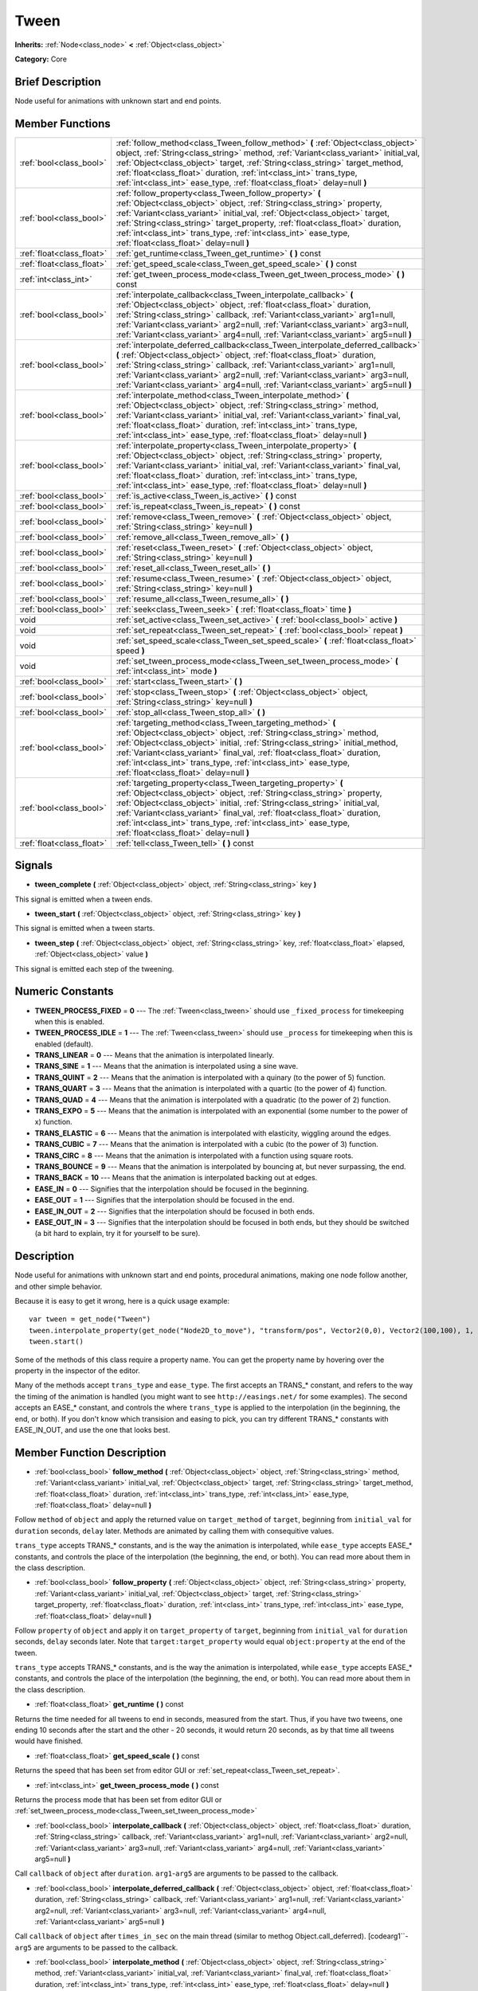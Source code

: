.. Generated automatically by doc/tools/makerst.py in Godot's source tree.
.. DO NOT EDIT THIS FILE, but the doc/base/classes.xml source instead.

.. _class_Tween:

Tween
=====

**Inherits:** :ref:`Node<class_node>` **<** :ref:`Object<class_object>`

**Category:** Core

Brief Description
-----------------

Node useful for animations with unknown start and end points.

Member Functions
----------------

+----------------------------+-------------------------------------------------------------------------------------------------------------------------------------------------------------------------------------------------------------------------------------------------------------------------------------------------------------------------------------------------------------------------------------------------------------------------+
| :ref:`bool<class_bool>`    | :ref:`follow_method<class_Tween_follow_method>`  **(** :ref:`Object<class_object>` object, :ref:`String<class_string>` method, :ref:`Variant<class_variant>` initial_val, :ref:`Object<class_object>` target, :ref:`String<class_string>` target_method, :ref:`float<class_float>` duration, :ref:`int<class_int>` trans_type, :ref:`int<class_int>` ease_type, :ref:`float<class_float>` delay=null  **)**             |
+----------------------------+-------------------------------------------------------------------------------------------------------------------------------------------------------------------------------------------------------------------------------------------------------------------------------------------------------------------------------------------------------------------------------------------------------------------------+
| :ref:`bool<class_bool>`    | :ref:`follow_property<class_Tween_follow_property>`  **(** :ref:`Object<class_object>` object, :ref:`String<class_string>` property, :ref:`Variant<class_variant>` initial_val, :ref:`Object<class_object>` target, :ref:`String<class_string>` target_property, :ref:`float<class_float>` duration, :ref:`int<class_int>` trans_type, :ref:`int<class_int>` ease_type, :ref:`float<class_float>` delay=null  **)**     |
+----------------------------+-------------------------------------------------------------------------------------------------------------------------------------------------------------------------------------------------------------------------------------------------------------------------------------------------------------------------------------------------------------------------------------------------------------------------+
| :ref:`float<class_float>`  | :ref:`get_runtime<class_Tween_get_runtime>`  **(** **)** const                                                                                                                                                                                                                                                                                                                                                          |
+----------------------------+-------------------------------------------------------------------------------------------------------------------------------------------------------------------------------------------------------------------------------------------------------------------------------------------------------------------------------------------------------------------------------------------------------------------------+
| :ref:`float<class_float>`  | :ref:`get_speed_scale<class_Tween_get_speed_scale>`  **(** **)** const                                                                                                                                                                                                                                                                                                                                                  |
+----------------------------+-------------------------------------------------------------------------------------------------------------------------------------------------------------------------------------------------------------------------------------------------------------------------------------------------------------------------------------------------------------------------------------------------------------------------+
| :ref:`int<class_int>`      | :ref:`get_tween_process_mode<class_Tween_get_tween_process_mode>`  **(** **)** const                                                                                                                                                                                                                                                                                                                                    |
+----------------------------+-------------------------------------------------------------------------------------------------------------------------------------------------------------------------------------------------------------------------------------------------------------------------------------------------------------------------------------------------------------------------------------------------------------------------+
| :ref:`bool<class_bool>`    | :ref:`interpolate_callback<class_Tween_interpolate_callback>`  **(** :ref:`Object<class_object>` object, :ref:`float<class_float>` duration, :ref:`String<class_string>` callback, :ref:`Variant<class_variant>` arg1=null, :ref:`Variant<class_variant>` arg2=null, :ref:`Variant<class_variant>` arg3=null, :ref:`Variant<class_variant>` arg4=null, :ref:`Variant<class_variant>` arg5=null  **)**                   |
+----------------------------+-------------------------------------------------------------------------------------------------------------------------------------------------------------------------------------------------------------------------------------------------------------------------------------------------------------------------------------------------------------------------------------------------------------------------+
| :ref:`bool<class_bool>`    | :ref:`interpolate_deferred_callback<class_Tween_interpolate_deferred_callback>`  **(** :ref:`Object<class_object>` object, :ref:`float<class_float>` duration, :ref:`String<class_string>` callback, :ref:`Variant<class_variant>` arg1=null, :ref:`Variant<class_variant>` arg2=null, :ref:`Variant<class_variant>` arg3=null, :ref:`Variant<class_variant>` arg4=null, :ref:`Variant<class_variant>` arg5=null  **)** |
+----------------------------+-------------------------------------------------------------------------------------------------------------------------------------------------------------------------------------------------------------------------------------------------------------------------------------------------------------------------------------------------------------------------------------------------------------------------+
| :ref:`bool<class_bool>`    | :ref:`interpolate_method<class_Tween_interpolate_method>`  **(** :ref:`Object<class_object>` object, :ref:`String<class_string>` method, :ref:`Variant<class_variant>` initial_val, :ref:`Variant<class_variant>` final_val, :ref:`float<class_float>` duration, :ref:`int<class_int>` trans_type, :ref:`int<class_int>` ease_type, :ref:`float<class_float>` delay=null  **)**                                         |
+----------------------------+-------------------------------------------------------------------------------------------------------------------------------------------------------------------------------------------------------------------------------------------------------------------------------------------------------------------------------------------------------------------------------------------------------------------------+
| :ref:`bool<class_bool>`    | :ref:`interpolate_property<class_Tween_interpolate_property>`  **(** :ref:`Object<class_object>` object, :ref:`String<class_string>` property, :ref:`Variant<class_variant>` initial_val, :ref:`Variant<class_variant>` final_val, :ref:`float<class_float>` duration, :ref:`int<class_int>` trans_type, :ref:`int<class_int>` ease_type, :ref:`float<class_float>` delay=null  **)**                                   |
+----------------------------+-------------------------------------------------------------------------------------------------------------------------------------------------------------------------------------------------------------------------------------------------------------------------------------------------------------------------------------------------------------------------------------------------------------------------+
| :ref:`bool<class_bool>`    | :ref:`is_active<class_Tween_is_active>`  **(** **)** const                                                                                                                                                                                                                                                                                                                                                              |
+----------------------------+-------------------------------------------------------------------------------------------------------------------------------------------------------------------------------------------------------------------------------------------------------------------------------------------------------------------------------------------------------------------------------------------------------------------------+
| :ref:`bool<class_bool>`    | :ref:`is_repeat<class_Tween_is_repeat>`  **(** **)** const                                                                                                                                                                                                                                                                                                                                                              |
+----------------------------+-------------------------------------------------------------------------------------------------------------------------------------------------------------------------------------------------------------------------------------------------------------------------------------------------------------------------------------------------------------------------------------------------------------------------+
| :ref:`bool<class_bool>`    | :ref:`remove<class_Tween_remove>`  **(** :ref:`Object<class_object>` object, :ref:`String<class_string>` key=null  **)**                                                                                                                                                                                                                                                                                                |
+----------------------------+-------------------------------------------------------------------------------------------------------------------------------------------------------------------------------------------------------------------------------------------------------------------------------------------------------------------------------------------------------------------------------------------------------------------------+
| :ref:`bool<class_bool>`    | :ref:`remove_all<class_Tween_remove_all>`  **(** **)**                                                                                                                                                                                                                                                                                                                                                                  |
+----------------------------+-------------------------------------------------------------------------------------------------------------------------------------------------------------------------------------------------------------------------------------------------------------------------------------------------------------------------------------------------------------------------------------------------------------------------+
| :ref:`bool<class_bool>`    | :ref:`reset<class_Tween_reset>`  **(** :ref:`Object<class_object>` object, :ref:`String<class_string>` key=null  **)**                                                                                                                                                                                                                                                                                                  |
+----------------------------+-------------------------------------------------------------------------------------------------------------------------------------------------------------------------------------------------------------------------------------------------------------------------------------------------------------------------------------------------------------------------------------------------------------------------+
| :ref:`bool<class_bool>`    | :ref:`reset_all<class_Tween_reset_all>`  **(** **)**                                                                                                                                                                                                                                                                                                                                                                    |
+----------------------------+-------------------------------------------------------------------------------------------------------------------------------------------------------------------------------------------------------------------------------------------------------------------------------------------------------------------------------------------------------------------------------------------------------------------------+
| :ref:`bool<class_bool>`    | :ref:`resume<class_Tween_resume>`  **(** :ref:`Object<class_object>` object, :ref:`String<class_string>` key=null  **)**                                                                                                                                                                                                                                                                                                |
+----------------------------+-------------------------------------------------------------------------------------------------------------------------------------------------------------------------------------------------------------------------------------------------------------------------------------------------------------------------------------------------------------------------------------------------------------------------+
| :ref:`bool<class_bool>`    | :ref:`resume_all<class_Tween_resume_all>`  **(** **)**                                                                                                                                                                                                                                                                                                                                                                  |
+----------------------------+-------------------------------------------------------------------------------------------------------------------------------------------------------------------------------------------------------------------------------------------------------------------------------------------------------------------------------------------------------------------------------------------------------------------------+
| :ref:`bool<class_bool>`    | :ref:`seek<class_Tween_seek>`  **(** :ref:`float<class_float>` time  **)**                                                                                                                                                                                                                                                                                                                                              |
+----------------------------+-------------------------------------------------------------------------------------------------------------------------------------------------------------------------------------------------------------------------------------------------------------------------------------------------------------------------------------------------------------------------------------------------------------------------+
| void                       | :ref:`set_active<class_Tween_set_active>`  **(** :ref:`bool<class_bool>` active  **)**                                                                                                                                                                                                                                                                                                                                  |
+----------------------------+-------------------------------------------------------------------------------------------------------------------------------------------------------------------------------------------------------------------------------------------------------------------------------------------------------------------------------------------------------------------------------------------------------------------------+
| void                       | :ref:`set_repeat<class_Tween_set_repeat>`  **(** :ref:`bool<class_bool>` repeat  **)**                                                                                                                                                                                                                                                                                                                                  |
+----------------------------+-------------------------------------------------------------------------------------------------------------------------------------------------------------------------------------------------------------------------------------------------------------------------------------------------------------------------------------------------------------------------------------------------------------------------+
| void                       | :ref:`set_speed_scale<class_Tween_set_speed_scale>`  **(** :ref:`float<class_float>` speed  **)**                                                                                                                                                                                                                                                                                                                       |
+----------------------------+-------------------------------------------------------------------------------------------------------------------------------------------------------------------------------------------------------------------------------------------------------------------------------------------------------------------------------------------------------------------------------------------------------------------------+
| void                       | :ref:`set_tween_process_mode<class_Tween_set_tween_process_mode>`  **(** :ref:`int<class_int>` mode  **)**                                                                                                                                                                                                                                                                                                              |
+----------------------------+-------------------------------------------------------------------------------------------------------------------------------------------------------------------------------------------------------------------------------------------------------------------------------------------------------------------------------------------------------------------------------------------------------------------------+
| :ref:`bool<class_bool>`    | :ref:`start<class_Tween_start>`  **(** **)**                                                                                                                                                                                                                                                                                                                                                                            |
+----------------------------+-------------------------------------------------------------------------------------------------------------------------------------------------------------------------------------------------------------------------------------------------------------------------------------------------------------------------------------------------------------------------------------------------------------------------+
| :ref:`bool<class_bool>`    | :ref:`stop<class_Tween_stop>`  **(** :ref:`Object<class_object>` object, :ref:`String<class_string>` key=null  **)**                                                                                                                                                                                                                                                                                                    |
+----------------------------+-------------------------------------------------------------------------------------------------------------------------------------------------------------------------------------------------------------------------------------------------------------------------------------------------------------------------------------------------------------------------------------------------------------------------+
| :ref:`bool<class_bool>`    | :ref:`stop_all<class_Tween_stop_all>`  **(** **)**                                                                                                                                                                                                                                                                                                                                                                      |
+----------------------------+-------------------------------------------------------------------------------------------------------------------------------------------------------------------------------------------------------------------------------------------------------------------------------------------------------------------------------------------------------------------------------------------------------------------------+
| :ref:`bool<class_bool>`    | :ref:`targeting_method<class_Tween_targeting_method>`  **(** :ref:`Object<class_object>` object, :ref:`String<class_string>` method, :ref:`Object<class_object>` initial, :ref:`String<class_string>` initial_method, :ref:`Variant<class_variant>` final_val, :ref:`float<class_float>` duration, :ref:`int<class_int>` trans_type, :ref:`int<class_int>` ease_type, :ref:`float<class_float>` delay=null  **)**       |
+----------------------------+-------------------------------------------------------------------------------------------------------------------------------------------------------------------------------------------------------------------------------------------------------------------------------------------------------------------------------------------------------------------------------------------------------------------------+
| :ref:`bool<class_bool>`    | :ref:`targeting_property<class_Tween_targeting_property>`  **(** :ref:`Object<class_object>` object, :ref:`String<class_string>` property, :ref:`Object<class_object>` initial, :ref:`String<class_string>` initial_val, :ref:`Variant<class_variant>` final_val, :ref:`float<class_float>` duration, :ref:`int<class_int>` trans_type, :ref:`int<class_int>` ease_type, :ref:`float<class_float>` delay=null  **)**    |
+----------------------------+-------------------------------------------------------------------------------------------------------------------------------------------------------------------------------------------------------------------------------------------------------------------------------------------------------------------------------------------------------------------------------------------------------------------------+
| :ref:`float<class_float>`  | :ref:`tell<class_Tween_tell>`  **(** **)** const                                                                                                                                                                                                                                                                                                                                                                        |
+----------------------------+-------------------------------------------------------------------------------------------------------------------------------------------------------------------------------------------------------------------------------------------------------------------------------------------------------------------------------------------------------------------------------------------------------------------------+

Signals
-------

-  **tween_complete**  **(** :ref:`Object<class_object>` object, :ref:`String<class_string>` key  **)**
This signal is emitted when a tween ends.

-  **tween_start**  **(** :ref:`Object<class_object>` object, :ref:`String<class_string>` key  **)**
This signal is emitted when a tween starts.

-  **tween_step**  **(** :ref:`Object<class_object>` object, :ref:`String<class_string>` key, :ref:`float<class_float>` elapsed, :ref:`Object<class_object>` value  **)**
This signal is emitted each step of the tweening.


Numeric Constants
-----------------

- **TWEEN_PROCESS_FIXED** = **0** --- The :ref:`Tween<class_tween>` should use ``_fixed_process`` for timekeeping when this is enabled.
- **TWEEN_PROCESS_IDLE** = **1** --- The :ref:`Tween<class_tween>` should use ``_process`` for timekeeping when this is enabled (default).
- **TRANS_LINEAR** = **0** --- Means that the animation is interpolated linearly.
- **TRANS_SINE** = **1** --- Means that the animation is interpolated using a sine wave.
- **TRANS_QUINT** = **2** --- Means that the animation is interpolated with a quinary (to the power of 5) function.
- **TRANS_QUART** = **3** --- Means that the animation is interpolated with a quartic (to the power of 4) function.
- **TRANS_QUAD** = **4** --- Means that the animation is interpolated with a quadratic (to the power of 2) function.
- **TRANS_EXPO** = **5** --- Means that the animation is interpolated with an exponential (some number to the power of x) function.
- **TRANS_ELASTIC** = **6** --- Means that the animation is interpolated with elasticity, wiggling around the edges.
- **TRANS_CUBIC** = **7** --- Means that the animation is interpolated with a cubic (to the power of 3) function.
- **TRANS_CIRC** = **8** --- Means that the animation is interpolated with a function using square roots.
- **TRANS_BOUNCE** = **9** --- Means that the animation is interpolated by bouncing at, but never surpassing, the end.
- **TRANS_BACK** = **10** --- Means that the animation is interpolated backing out at edges.
- **EASE_IN** = **0** --- Signifies that the interpolation should be focused in the beginning.
- **EASE_OUT** = **1** --- Signifies that the interpolation should be focused in the end.
- **EASE_IN_OUT** = **2** --- Signifies that the interpolation should be focused in both ends.
- **EASE_OUT_IN** = **3** --- Signifies that the interpolation should be focused in both ends, but they should be switched (a bit hard to explain, try it for yourself to be sure).

Description
-----------

Node useful for animations with unknown start and end points, procedural animations, making one node follow another, and other simple behavior.

Because it is easy to get it wrong, here is a quick usage example:

::

    var tween = get_node("Tween")
    tween.interpolate_property(get_node("Node2D_to_move"), "transform/pos", Vector2(0,0), Vector2(100,100), 1, Tween.TRANS_LINEAR, Tween.EASE_IN_OUT)
    tween.start()

Some of the methods of this class require a property name. You can get the property name by hovering over the property in the inspector of the editor.

Many of the methods accept ``trans_type`` and ``ease_type``. The first accepts an TRANS\_\* constant, and refers to the way the timing of the animation is handled (you might want to see ``http://easings.net/`` for some examples). The second accepts an EASE\_\* constant, and controls the where ``trans_type`` is applied to the interpolation (in the beginning, the end, or both). If you don't know which transision and easing to pick, you can try different TRANS\_\* constants with EASE_IN_OUT, and use the one that looks best.

Member Function Description
---------------------------

.. _class_Tween_follow_method:

- :ref:`bool<class_bool>`  **follow_method**  **(** :ref:`Object<class_object>` object, :ref:`String<class_string>` method, :ref:`Variant<class_variant>` initial_val, :ref:`Object<class_object>` target, :ref:`String<class_string>` target_method, :ref:`float<class_float>` duration, :ref:`int<class_int>` trans_type, :ref:`int<class_int>` ease_type, :ref:`float<class_float>` delay=null  **)**

Follow ``method`` of ``object`` and apply the returned value on ``target_method`` of ``target``, beginning from ``initial_val`` for ``duration`` seconds, ``delay`` later. Methods are animated by calling them with consequitive values.

``trans_type`` accepts TRANS\_\* constants, and is the way the animation is interpolated, while ``ease_type`` accepts EASE\_\* constants, and controls the place of the interpolation (the beginning, the end, or both). You can read more about them in the class description.

.. _class_Tween_follow_property:

- :ref:`bool<class_bool>`  **follow_property**  **(** :ref:`Object<class_object>` object, :ref:`String<class_string>` property, :ref:`Variant<class_variant>` initial_val, :ref:`Object<class_object>` target, :ref:`String<class_string>` target_property, :ref:`float<class_float>` duration, :ref:`int<class_int>` trans_type, :ref:`int<class_int>` ease_type, :ref:`float<class_float>` delay=null  **)**

Follow ``property`` of ``object`` and apply it on ``target_property`` of ``target``, beginning from ``initial_val`` for ``duration`` seconds, ``delay`` seconds later. Note that ``target:target_property`` would equal ``object:property`` at the end of the tween.

``trans_type`` accepts TRANS\_\* constants, and is the way the animation is interpolated, while ``ease_type`` accepts EASE\_\* constants, and controls the place of the interpolation (the beginning, the end, or both). You can read more about them in the class description.

.. _class_Tween_get_runtime:

- :ref:`float<class_float>`  **get_runtime**  **(** **)** const

Returns the time needed for all tweens to end in seconds, measured from the start. Thus, if you have two tweens, one ending 10 seconds after the start and the other - 20 seconds, it would return 20 seconds, as by that time all tweens would have finished.

.. _class_Tween_get_speed_scale:

- :ref:`float<class_float>`  **get_speed_scale**  **(** **)** const

Returns the speed that has been set from editor GUI or :ref:`set_repeat<class_Tween_set_repeat>`.

.. _class_Tween_get_tween_process_mode:

- :ref:`int<class_int>`  **get_tween_process_mode**  **(** **)** const

Returns the process mode that has been set from editor GUI or :ref:`set_tween_process_mode<class_Tween_set_tween_process_mode>`

.. _class_Tween_interpolate_callback:

- :ref:`bool<class_bool>`  **interpolate_callback**  **(** :ref:`Object<class_object>` object, :ref:`float<class_float>` duration, :ref:`String<class_string>` callback, :ref:`Variant<class_variant>` arg1=null, :ref:`Variant<class_variant>` arg2=null, :ref:`Variant<class_variant>` arg3=null, :ref:`Variant<class_variant>` arg4=null, :ref:`Variant<class_variant>` arg5=null  **)**

Call ``callback`` of ``object`` after ``duration``. ``arg1``-``arg5`` are arguments to be passed to the callback.

.. _class_Tween_interpolate_deferred_callback:

- :ref:`bool<class_bool>`  **interpolate_deferred_callback**  **(** :ref:`Object<class_object>` object, :ref:`float<class_float>` duration, :ref:`String<class_string>` callback, :ref:`Variant<class_variant>` arg1=null, :ref:`Variant<class_variant>` arg2=null, :ref:`Variant<class_variant>` arg3=null, :ref:`Variant<class_variant>` arg4=null, :ref:`Variant<class_variant>` arg5=null  **)**

Call ``callback`` of ``object`` after ``times_in_sec`` on the main thread (similar to methog Object.call_deferred). [codearg1``-``arg5`` are arguments to be passed to the callback.

.. _class_Tween_interpolate_method:

- :ref:`bool<class_bool>`  **interpolate_method**  **(** :ref:`Object<class_object>` object, :ref:`String<class_string>` method, :ref:`Variant<class_variant>` initial_val, :ref:`Variant<class_variant>` final_val, :ref:`float<class_float>` duration, :ref:`int<class_int>` trans_type, :ref:`int<class_int>` ease_type, :ref:`float<class_float>` delay=null  **)**

Animate ``method`` of ``object`` from ``initial_val`` to ``final_val`` for ``duration`` seconds, ``delay`` seconds later. Methods are animated by calling them with consecuitive values.

``trans_type`` accepts TRANS\_\* constants, and is the way the animation is interpolated, while ``ease_type`` accepts EASE\_\* constants, and controls the place of the interpolation (the beginning, the end, or both). You can read more about them in the class description.

.. _class_Tween_interpolate_property:

- :ref:`bool<class_bool>`  **interpolate_property**  **(** :ref:`Object<class_object>` object, :ref:`String<class_string>` property, :ref:`Variant<class_variant>` initial_val, :ref:`Variant<class_variant>` final_val, :ref:`float<class_float>` duration, :ref:`int<class_int>` trans_type, :ref:`int<class_int>` ease_type, :ref:`float<class_float>` delay=null  **)**

Animate ``property`` of ``object`` from ``initial_val`` to ``final_val`` for ``duration`` seconds, ``delay`` seconds later.

``trans_type`` accepts TRANS\_\* constants, and is the way the animation is interpolated, while ``ease_type`` accepts EASE\_\* constants, and controls the place of the interpolation (the beginning, the end, or both). You can read more about them in the class description.

.. _class_Tween_is_active:

- :ref:`bool<class_bool>`  **is_active**  **(** **)** const

Returns true if any tweens are currently running, and false otherwise. Note that this method doesn't consider tweens that have ended.

.. _class_Tween_is_repeat:

- :ref:`bool<class_bool>`  **is_repeat**  **(** **)** const

Returns true if repeat has been set from editor GUI or :ref:`set_repeat<class_Tween_set_repeat>`.

.. _class_Tween_remove:

- :ref:`bool<class_bool>`  **remove**  **(** :ref:`Object<class_object>` object, :ref:`String<class_string>` key=null  **)**

Stop animating and completely remove a tween, given its object and property/method pair. Passing empty String as key will remove all tweens for given object.

.. _class_Tween_remove_all:

- :ref:`bool<class_bool>`  **remove_all**  **(** **)**

Stop animating and completely remove all tweens.

.. _class_Tween_reset:

- :ref:`bool<class_bool>`  **reset**  **(** :ref:`Object<class_object>` object, :ref:`String<class_string>` key=null  **)**

Resets a tween to the initial value (the one given, not the one before the tween), given its object and property/method pair. Passing empty String as key will reset all tweens for given object.

.. _class_Tween_reset_all:

- :ref:`bool<class_bool>`  **reset_all**  **(** **)**

Resets all tweens to their initial values (the ones given, not those before the tween).

.. _class_Tween_resume:

- :ref:`bool<class_bool>`  **resume**  **(** :ref:`Object<class_object>` object, :ref:`String<class_string>` key=null  **)**

Continue animating a stopped tween, given its object and property/method pair. Passing empty String as key will resume all tweens for given object.

.. _class_Tween_resume_all:

- :ref:`bool<class_bool>`  **resume_all**  **(** **)**

Continue animating all stopped tweens.

.. _class_Tween_seek:

- :ref:`bool<class_bool>`  **seek**  **(** :ref:`float<class_float>` time  **)**

Seek the animation to the given ``time`` in seconds.

.. _class_Tween_set_active:

- void  **set_active**  **(** :ref:`bool<class_bool>` active  **)**

Activate/deactivate the tween. You can use this for pausing animations, though :ref:`stop_all<class_Tween_stop_all>` and :ref:`resume_all<class_Tween_resume_all>` might be more fit for this.

.. _class_Tween_set_repeat:

- void  **set_repeat**  **(** :ref:`bool<class_bool>` repeat  **)**

Make the tween repeat after all tweens have finished.

.. _class_Tween_set_speed_scale:

- void  **set_speed_scale**  **(** :ref:`float<class_float>` speed  **)**

Set the speed multiplier of the tween. Set it to 1 for normal speed, 2 for two times nromal speed, and 0.5 for half of the normal speed. Setting it to 0 would pause the animation, but you might consider using :ref:`set_active<class_Tween_set_active>` or :ref:`stop_all<class_Tween_stop_all>` and :ref:`resume_all<class_Tween_resume_all>` for this.

.. _class_Tween_set_tween_process_mode:

- void  **set_tween_process_mode**  **(** :ref:`int<class_int>` mode  **)**

Set whether the Tween uses ``_process`` or ``_fixed_process`` (accepts TWEEN_PROCESS_IDLE and TWEEN_PROCESS_FIXED constants, respectively).

.. _class_Tween_start:

- :ref:`bool<class_bool>`  **start**  **(** **)**

Start the tween node. You can define tweens both before and after this.

.. _class_Tween_stop:

- :ref:`bool<class_bool>`  **stop**  **(** :ref:`Object<class_object>` object, :ref:`String<class_string>` key=null  **)**

Stop animating a tween, given its object and property/method pair. Passing empty String as key will stop all tweens for given object.

.. _class_Tween_stop_all:

- :ref:`bool<class_bool>`  **stop_all**  **(** **)**

Stop animating all tweens.

.. _class_Tween_targeting_method:

- :ref:`bool<class_bool>`  **targeting_method**  **(** :ref:`Object<class_object>` object, :ref:`String<class_string>` method, :ref:`Object<class_object>` initial, :ref:`String<class_string>` initial_method, :ref:`Variant<class_variant>` final_val, :ref:`float<class_float>` duration, :ref:`int<class_int>` trans_type, :ref:`int<class_int>` ease_type, :ref:`float<class_float>` delay=null  **)**

Animate ``method`` of ``object`` from the value returned by ``initial.initial_method`` to ``final_val`` for ``duration`` seconds, ``delay`` seconds later. Methods are animated by calling them with consecuitive values.

``trans_type`` accepts TRANS\_\* constants, and is the way the animation is interpolated, while ``ease_type`` accepts EASE\_\* constants, and controls the place of the interpolation (the beginning, the end, or both). You can read more about them in the class description.

.. _class_Tween_targeting_property:

- :ref:`bool<class_bool>`  **targeting_property**  **(** :ref:`Object<class_object>` object, :ref:`String<class_string>` property, :ref:`Object<class_object>` initial, :ref:`String<class_string>` initial_val, :ref:`Variant<class_variant>` final_val, :ref:`float<class_float>` duration, :ref:`int<class_int>` trans_type, :ref:`int<class_int>` ease_type, :ref:`float<class_float>` delay=null  **)**

Animate ``property`` of ``object`` from the current value of the ``initial_val`` property of ``initial`` to ``final_val`` for ``duration`` seconds, ``delay`` seconds later.

``trans_type`` accepts TRANS\_\* constants, and is the way the animation is interpolated, while ``ease_type`` accepts EASE\_\* constants, and controls the place of the interpolation (the beginning, the end, or both). You can read more about them in the class description.

.. _class_Tween_tell:

- :ref:`float<class_float>`  **tell**  **(** **)** const

Returns the current time of the tween.


